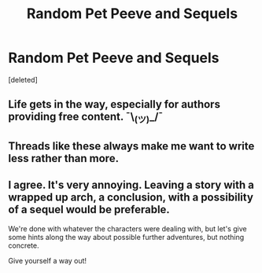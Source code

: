 #+TITLE: Random Pet Peeve and Sequels

* Random Pet Peeve and Sequels
:PROPERTIES:
:Score: 4
:DateUnix: 1620988998.0
:DateShort: 2021-May-14
:FlairText: Discussion
:END:
[deleted]


** Life gets in the way, especially for authors providing free content. ¯\_(ツ)_/¯
:PROPERTIES:
:Author: FloreatCastellum
:Score: 9
:DateUnix: 1620990024.0
:DateShort: 2021-May-14
:END:


** Threads like these always make me want to write less rather than more.
:PROPERTIES:
:Author: TE7
:Score: 3
:DateUnix: 1621016843.0
:DateShort: 2021-May-14
:END:


** I agree. It's very annoying. Leaving a story with a wrapped up arch, a conclusion, with a possibility of a sequel would be preferable.

We're done with whatever the characters were dealing with, but let's give some hints along the way about possible further adventures, but nothing concrete.

Give yourself a way out!
:PROPERTIES:
:Author: IceReddit87
:Score: 1
:DateUnix: 1620989843.0
:DateShort: 2021-May-14
:END:
